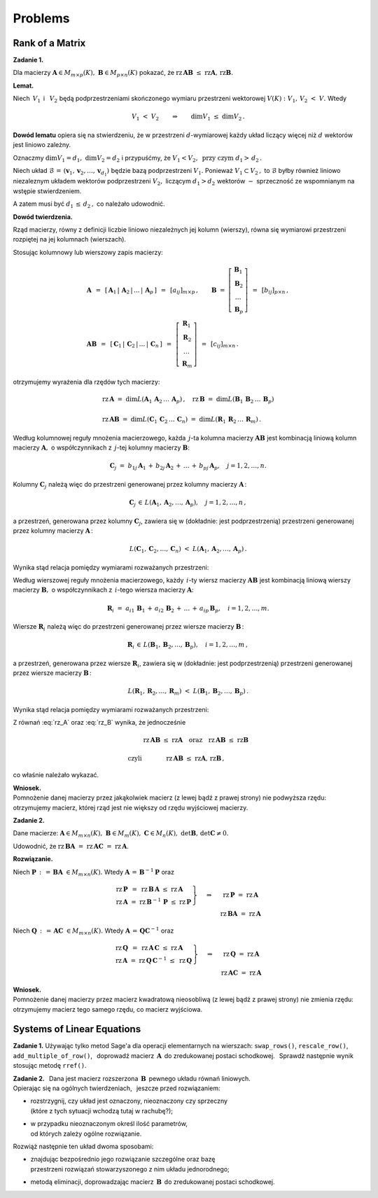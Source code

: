 
Problems
--------

Rank of a Matrix
~~~~~~~~~~~~~~~~

**Zadanie 1.**

Dla macierzy :math:`\ \boldsymbol{A}\in M_{m\times p}(K),\ 
\boldsymbol{B}\in M_{p\times n}(K)\ `
pokazać, że :math:`\ \text{rz}\,\boldsymbol{A}\boldsymbol{B}\ \leq\ 
\text{rz}\boldsymbol{A},\,\text{rz}\boldsymbol{B}.`

**Lemat.**

Niech :math:`\,V_1\,` i :math:`\,\ V_2\ ` będą podprzestrzeniami 
skończonego wymiaru przestrzeni wektorowej :math:`\ V(K):`
:math:`V_1,\,V_2\ <\ V.\ ` Wtedy

.. math::
   
   V_1\ <\ V_2 \qquad\Rightarrow\qquad \dim{V_1}\ \leq\ \dim{V_2}\,.

**Dowód lematu** opiera się na stwierdzeniu, że w przestrzeni 
:math:`\ d`-wymiarowej każdy układ liczący więcej niż 
:math:`\ d\ ` wektorów jest liniowo zależny.

Oznaczmy :math:`\ \dim{V_1}=d_1,\ \dim{V_2}=d_2\ ` i :math:`\ ` 
przypuśćmy, że :math:`\ V_1 < V_2, \ \ \text{przy czym}\ \ d_1>\,d_2\,.`

Niech układ :math:`\ \mathcal{B}\,=\,(\boldsymbol{v}_1,\boldsymbol{v}_2,\dots,
\boldsymbol{v}_{d_1})\ ` będzie bazą podprzestrzeni :math:`\ V_1.`
Ponieważ :math:`\ V_1\subset V_2\,,\ ` to :math:`\ \mathcal{B}\ ` 
byłby również liniowo niezaleznym układem wektorów podprzestrzeni 
:math:`\ V_2,\ ` liczącym :math:`\ d_1>d_2\ ` wektorów 
:math:`\ -\ ` sprzeczność ze wspomnianym na wstępie stwierdzeniem.

A zatem musi być :math:`\ d_1\,\leq\,d_2\,,\ ` co należało udowodnić.

**Dowód twierdzenia.**

Rząd macierzy, równy z definicji liczbie liniowo niezależnych jej 
kolumn (wierszy), równa się wymiarowi przestrzeni rozpiętej na jej 
kolumnach (wierszach).

Stosując kolumnowy lub wierszowy zapis macierzy: 

.. math::

   \begin{array}{l}   
   \boldsymbol{A}\ \,=\ \,
   \left[\,\boldsymbol{A}_1\,|\,\boldsymbol{A}_2\,|
   \,\ldots\,|\,\boldsymbol{A}_p\,\right]\ \, =\ \,
   [a_{ij}]_{m\times p}\,,\qquad
   \boldsymbol{B}\ =\ 
   \left[\begin{array}{c}
   \boldsymbol{B}_1 \\ \boldsymbol{B}_2 \\ \dots \\ \boldsymbol{B}_p 
   \end{array}\right]\ \,=\ \,
   [b_{ij}]_{p\times n}\,,
   \\
   \boldsymbol{A}\boldsymbol{B}\ \,=\ \,
   \left[\,\boldsymbol{C}_1\,|\,\boldsymbol{C}_2\,|
   \,\ldots\,|\,\boldsymbol{C}_n\,\right]\ \, =\ \,
   \left[\begin{array}{c}
   \boldsymbol{R}_1 \\ \boldsymbol{R}_2 \\ \dots \\ \boldsymbol{R}_m 
   \end{array}\right]\ \,=\ \,
   [c_{ij}]_{m\times n}\,.
   \end{array}

otrzymujemy wyrażenia dla rzędów tych macierzy:

.. math::

   \begin{array}{l}
   \text{rz}\,\boldsymbol{A}\ =\ 
   \dim L(\boldsymbol{A}_1\,\boldsymbol{A}_2\,\dots\,\boldsymbol{A}_p)\,,\quad 
   \text{rz}\,\boldsymbol{B}\ =\ 
   \dim L(\boldsymbol{B}_1\,\boldsymbol{B}_2\,\dots\,\boldsymbol{B}_p) \\ \\
   \text{rz}\,\boldsymbol{A}\boldsymbol{B}\ =\ 
   \dim L(\boldsymbol{C}_1\,\boldsymbol{C}_2\,\dots\,\boldsymbol{C}_n)\ =\ 
   \dim L(\boldsymbol{R}_1\,\boldsymbol{R}_2\,\dots\,\boldsymbol{R}_m)\,.
   \end{array}

Według kolumnowej reguły mnożenia macierzowego, każda :math:`\,j`-ta kolumna
macierzy :math:`\ \boldsymbol{A}\boldsymbol{B}\ ` jest kombinacją liniową
kolumn macierzy :math:`\ \boldsymbol{A},\ ` o współczynnikach z :math:`\,j`-tej
kolumny macierzy :math:`\ \boldsymbol{B}`:

.. math::
   
   \boldsymbol{C}_j\ =\ b_{1j}\,\boldsymbol{A}_1\,+\,
                        b_{2j}\,\boldsymbol{A}_2\,+\,\dots\,+\,
                        b_{pj}\,\boldsymbol{A}_p,\quad j=1,2,\dots,n.

Kolumny :math:`\ \boldsymbol{C}_j\ ` należą więc do przestrzeni
generowanej przez kolumny macierzy :math:`\ \boldsymbol{A}\,`:

.. math::
   
   \boldsymbol{C}_j\,\in\,L(\boldsymbol{A}_1,\boldsymbol{A}_2,\dots,
                            \boldsymbol{A}_p),\quad j=1,2,\dots,n\,,

a przestrzeń, generowana przez kolumny :math:`\ \boldsymbol{C}_j`, 
zawiera się w (dokładnie: jest podprzestrzenią) 
przestrzeni generowanej przez kolumny macierzy :math:`\ \boldsymbol{A}\,`:

.. math::
   
   L(\boldsymbol{C}_1,\boldsymbol{C}_2,\dots,\boldsymbol{C}_n)\ <\ 
   L(\boldsymbol{A}_1,\boldsymbol{A}_2,\dots,\boldsymbol{A}_p)\,.

Wynika stąd relacja pomiędzy wymiarami rozważanych przestrzeni:

.. math::
   :label: rz_A

   \begin{array}{lc}   
   & \dim{L(\boldsymbol{C}_1,\boldsymbol{C}_2,\dots,\boldsymbol{C}_n)} 
   \ \leq\ 
   \dim{L(\boldsymbol{A}_1,\boldsymbol{A}_2,\dots,\boldsymbol{A}_p)}
   \\ \\
   \text{czyli} &
   \text{rz}\,\boldsymbol{A}\boldsymbol{B}\ \leq\ \text{rz}\boldsymbol{A}\,.
   \end{array}

.. co, wobec :eq:`ranks` oznacza, że

Według wierszowej reguły mnożenia macierzowego, każdy :math:`\,i`-ty wiersz
macierzy :math:`\ \boldsymbol{A}\boldsymbol{B}\ ` jest kombinacją liniową
wierszy macierzy :math:`\ \boldsymbol{B},\ ` o współczynnikach 
z :math:`\,i`-tego wiersza macierzy :math:`\ \boldsymbol{A}`:

.. math::
   
   \boldsymbol{R}_i\ =\ a_{i1}\,\boldsymbol{B}_1\,+\,
                        a_{i2}\,\boldsymbol{B}_2\,+\,\dots\,+\,
                        a_{ip}\,\boldsymbol{B}_p,\quad i=1,2,\dots,m.

Wiersze :math:`\ \boldsymbol{R}_i\ ` należą więc do przestrzeni
generowanej przez wiersze macierzy :math:`\ \boldsymbol{B}\,`:

.. math::
   
   \boldsymbol{R}_i\,\in\,L(\boldsymbol{B}_1,\boldsymbol{B}_2,\dots,
                            \boldsymbol{B}_p),\quad i=1,2,\dots,m\,,

a przestrzeń, generowana przez wiersze :math:`\ \boldsymbol{R}_i`, 
zawiera się w (dokładnie: jest podprzestrzenią) 
przestrzeni generowanej przez wiersze macierzy :math:`\ \boldsymbol{B}\,`:

.. math::
   
   L(\boldsymbol{R}_1,\boldsymbol{R}_2,\dots,\boldsymbol{R}_m)\ <\ 
   L(\boldsymbol{B}_1,\boldsymbol{B}_2,\dots,\boldsymbol{B}_p)\,.

Wynika stąd relacja pomiędzy wymiarami rozważanych przestrzeni:

.. math::
   :label: rz_B

   \begin{array}{lc}   
   & \dim{L(\boldsymbol{R}_1,\boldsymbol{R}_2,\dots,\boldsymbol{R}_m)} 
   \ \leq\ 
   \dim{L(\boldsymbol{B}_1,\boldsymbol{B}_2,\dots,\boldsymbol{B}_p)}
   \\ \\
   \text{czyli} &
   \text{rz}\,\boldsymbol{A}\boldsymbol{B}\ \leq\ \text{rz}\boldsymbol{B}\,.
   \end{array}

Z równań :eq:`rz_A` oraz :eq:`rz_B` wynika, że jednocześnie 

.. math::

   \begin{array}{lc}   
   & \text{rz}\,\boldsymbol{A}\boldsymbol{B}\ \leq\ \text{rz}\boldsymbol{A}
   \quad\text{oraz}\quad
   \text{rz}\,\boldsymbol{A}\boldsymbol{B}\ \leq\ \text{rz}\boldsymbol{B} 
   \\ \\
   \text{czyli} & \text{rz}\,\boldsymbol{A}\boldsymbol{B}\ \leq\ 
   \text{rz}\boldsymbol{A},\,\text{rz}\boldsymbol{B}\,,
   \end{array}

co właśnie należało wykazać.

**Wniosek.** :math:`\\`
Pomnożenie danej macierzy przez jakąkolwiek macierz 
(z lewej bądź z prawej strony) nie podwyższa rzędu:
otrzymujemy macierz, której rząd jest nie większy od rzędu wyjściowej macierzy.

**Zadanie 2.**

Dane macierze: 
:math:`\ \boldsymbol{A}\in M_{m\times n}(K),\ 
\boldsymbol{B}\in M_m(K),\ \boldsymbol{C}\in M_n(K),\ 
\det{\boldsymbol{B}},\,\det{\boldsymbol{C}}\neq 0`.

Udowodnić, że :math:`\ \text{rz}\,\boldsymbol{B}\boldsymbol{A}\ =\ 
\text{rz}\,\boldsymbol{A}\boldsymbol{C}\ =\ \text{rz}\,\boldsymbol{A}`.

**Rozwiązanie.**

.. .. math::
   
      \begin{cases}
      \begin{array}{ccc}
      \ 2\,x_1  {\,} &- {\,}  x_2  {\;} &= {\;}  1 \\ 
      x_1  {\,} &+ {\,} x_2  {\;} &= {\;}  5
      \end{array}
      \end{cases}`

Niech :math:`\ \boldsymbol{P}\,:\,=\,
\boldsymbol{B}\boldsymbol{A}\ \in M_{m\times n}(K).\ `
Wtedy :math:`\ \boldsymbol{A}\,=\,\boldsymbol{B}^{-1}\boldsymbol{P}\ ` oraz

.. math::

   \begin{array}{ccc}   
   \left.\begin{array}{l}
   \text{rz}\,\boldsymbol{P}\ \,=\ \,
   \text{rz}\,\boldsymbol{B}\,\boldsymbol{A}\ \ \leq\ \ 
   \text{rz}\,\boldsymbol{A} \\
   \text{rz}\,\boldsymbol{A}\ =\ 
   \text{rz}\,\boldsymbol{B}^{-1}\,\boldsymbol{P}\ \leq\ 
   \text{rz}\,\boldsymbol{P}
   \end{array}\right\}
   & \quad\Rightarrow &
   \quad\text{rz}\,\boldsymbol{P}\ =\ \text{rz}\,\boldsymbol{A} \\
   & & \quad\text{rz}\,\boldsymbol{B}\boldsymbol{A}\ =\ 
   \text{rz}\,\boldsymbol{A}
   \end{array}

Niech :math:`\ \boldsymbol{Q}\,:\,=\,
\boldsymbol{A}\boldsymbol{C}\ \in M_{m\times n}(K).\ `
Wtedy :math:`\ \boldsymbol{A}\,=\,\boldsymbol{Q}\boldsymbol{C}^{-1}\ ` oraz

.. math::

   \begin{array}{ccc}   
   \left.\begin{array}{l}
   \text{rz}\,\boldsymbol{Q}\ \,=\ \,
   \text{rz}\,\boldsymbol{A}\,\boldsymbol{C}\ \ \leq\ \ 
   \text{rz}\,\boldsymbol{A} \\
   \text{rz}\,\boldsymbol{A}\ =\ 
   \text{rz}\,\boldsymbol{Q}\,\boldsymbol{C}^{-1}\ \leq\ 
   \text{rz}\,\boldsymbol{Q}
   \end{array}\right\}
   & \quad\Rightarrow &
   \quad\text{rz}\,\boldsymbol{Q}\ =\ \text{rz}\,\boldsymbol{A} \\
   & & \quad\text{rz}\,\boldsymbol{A}\boldsymbol{C}\ =\ 
   \text{rz}\,\boldsymbol{A}
   \end{array}

**Wniosek.** :math:`\\`
Pomnożenie danej macierzy przez macierz kwadratową nieosobliwą
(z lewej bądź z prawej strony) nie zmienia rzędu: 
otrzymujemy macierz tego samego rzędu, co macierz wyjściowa.

Systems of Linear Equations
~~~~~~~~~~~~~~~~~~~~~~~~~~~

**Zadanie 1.**
Używając tylko metod Sage'a dla operacji elementarnych na wierszach:
``swap_rows()``, ``rescale_row()``, ``add_multiple_of_row()``, :math:`\,`
doprowadź macierz :math:`\,\boldsymbol{A}\,` do zredukowanej postaci schodkowej. :math:`\,`
Sprawdź następnie wynik stosując metodę ``rref()``.

.. Aby wygenerować macierz, naciśnij "Wykonaj";
   aby zmienić rozmiar macierzy, wpisz nową wartość n.

.. sagecellserver::

   n = 4
   A = random_matrix(QQ, n, algorithm='echelonizable', rank=n, upper_bound=6)
   table([["A","=",A]])

:math:`\;`

**Zadanie 2.** :math:`\,`
Dana jest macierz rozszerzona :math:`\,\boldsymbol{B}\,` pewnego układu równań liniowych. :math:`\\`
Opierając się na ogólnych twierdzeniach, :math:`\,` jeszcze przed rozwiązaniem:
     
* | rozstrzygnij, czy układ jest oznaczony, nieoznaczony czy sprzeczny
  | (które z tych sytuacji wchodzą tutaj w rachubę?);

* | w przypadku nieoznaczonym określ ilość parametrów, 
  | od których zależy ogólne rozwiązanie.    

Rozwiąż następnie ten układ dwoma sposobami:
   
* | znajdując bezpośrednio jego rozwiązanie szczególne oraz bazę
  | przestrzeni rozwiązań stowarzyszonego z nim układu jednorodnego;
     
* metodą eliminacji, doprowadzając macierz :math:`\,\boldsymbol{B}\,`
  do zredukowanej postaci schodkowej.

.. sagecellserver::
   
   m = 4; n = 5
   B = random_matrix(QQ, m,n+1, algorithm='echelonizable', 
                                rank=3, upper_bound=6)
   table([["B","=",B]])


